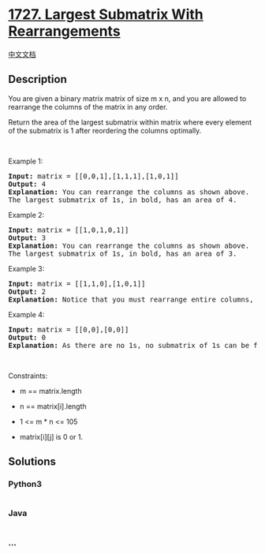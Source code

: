 * [[https://leetcode.com/problems/largest-submatrix-with-rearrangements][1727.
Largest Submatrix With Rearrangements]]
  :PROPERTIES:
  :CUSTOM_ID: largest-submatrix-with-rearrangements
  :END:
[[./solution/1700-1799/1727.Largest Submatrix With Rearrangements/README.org][中文文档]]

** Description
   :PROPERTIES:
   :CUSTOM_ID: description
   :END:

#+begin_html
  <p>
#+end_html

You are given a binary matrix matrix of size m x n, and you are allowed
to rearrange the columns of the matrix in any order.

#+begin_html
  </p>
#+end_html

#+begin_html
  <p>
#+end_html

Return the area of the largest submatrix within matrix where every
element of the submatrix is 1 after reordering the columns optimally.

#+begin_html
  </p>
#+end_html

#+begin_html
  <p>
#+end_html

 

#+begin_html
  </p>
#+end_html

#+begin_html
  <p>
#+end_html

Example 1:

#+begin_html
  </p>
#+end_html

#+begin_html
  <p>
#+end_html

#+begin_html
  </p>
#+end_html

#+begin_html
  <pre>
  <strong>Input:</strong> matrix = [[0,0,1],[1,1,1],[1,0,1]]
  <strong>Output:</strong> 4
  <strong>Explanation:</strong> You can rearrange the columns as shown above.
  The largest submatrix of 1s, in bold, has an area of 4.
  </pre>
#+end_html

#+begin_html
  <p>
#+end_html

Example 2:

#+begin_html
  </p>
#+end_html

#+begin_html
  <p>
#+end_html

#+begin_html
  </p>
#+end_html

#+begin_html
  <pre>
  <strong>Input:</strong> matrix = [[1,0,1,0,1]]
  <strong>Output:</strong> 3
  <strong>Explanation:</strong> You can rearrange the columns as shown above.
  The largest submatrix of 1s, in bold, has an area of 3.
  </pre>
#+end_html

#+begin_html
  <p>
#+end_html

Example 3:

#+begin_html
  </p>
#+end_html

#+begin_html
  <pre>
  <strong>Input:</strong> matrix = [[1,1,0],[1,0,1]]
  <strong>Output:</strong> 2
  <strong>Explanation:</strong> Notice that you must rearrange entire columns, and there is no way to make a submatrix of 1s larger than an area of 2.</pre>
#+end_html

#+begin_html
  <p>
#+end_html

Example 4:

#+begin_html
  </p>
#+end_html

#+begin_html
  <pre>
  <strong>Input:</strong> matrix = [[0,0],[0,0]]
  <strong>Output:</strong> 0
  <strong>Explanation:</strong> As there are no 1s, no submatrix of 1s can be formed and the area is 0.</pre>
#+end_html

#+begin_html
  <p>
#+end_html

 

#+begin_html
  </p>
#+end_html

#+begin_html
  <p>
#+end_html

Constraints:

#+begin_html
  </p>
#+end_html

#+begin_html
  <ul>
#+end_html

#+begin_html
  <li>
#+end_html

m == matrix.length

#+begin_html
  </li>
#+end_html

#+begin_html
  <li>
#+end_html

n == matrix[i].length

#+begin_html
  </li>
#+end_html

#+begin_html
  <li>
#+end_html

1 <= m * n <= 105

#+begin_html
  </li>
#+end_html

#+begin_html
  <li>
#+end_html

matrix[i][j] is 0 or 1.

#+begin_html
  </li>
#+end_html

#+begin_html
  </ul>
#+end_html

** Solutions
   :PROPERTIES:
   :CUSTOM_ID: solutions
   :END:

#+begin_html
  <!-- tabs:start -->
#+end_html

*** *Python3*
    :PROPERTIES:
    :CUSTOM_ID: python3
    :END:
#+begin_src python
#+end_src

*** *Java*
    :PROPERTIES:
    :CUSTOM_ID: java
    :END:
#+begin_src java
#+end_src

*** *...*
    :PROPERTIES:
    :CUSTOM_ID: section
    :END:
#+begin_example
#+end_example

#+begin_html
  <!-- tabs:end -->
#+end_html
